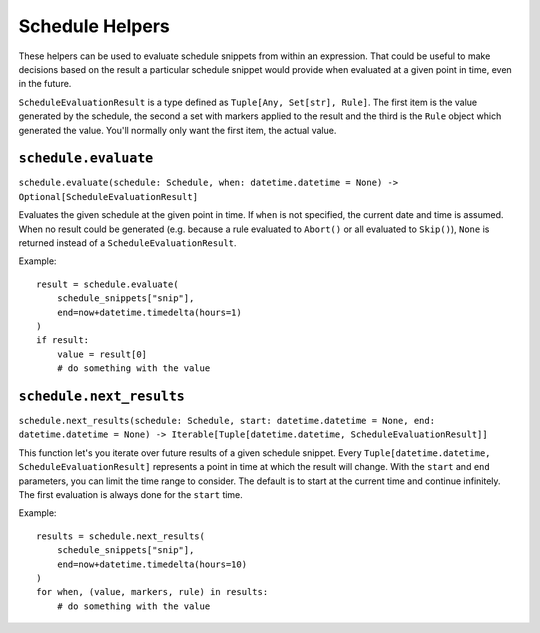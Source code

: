 Schedule Helpers
================

These helpers can be used to evaluate schedule snippets from within an
expression. That could be useful to make decisions based on the result
a particular schedule snippet would provide when evaluated at a given
point in time, even in the future.

``ScheduleEvaluationResult`` is a type defined as ``Tuple[Any, Set[str],
Rule]``. The first item is the value generated by the schedule, the
second a set with markers applied to the result and the third is the
``Rule`` object which generated the value. You'll normally only want
the first item, the actual value.


``schedule.evaluate``
---------------------

``schedule.evaluate(schedule: Schedule, when: datetime.datetime = None) -> Optional[ScheduleEvaluationResult]``

Evaluates the given schedule at the given point in time. If ``when``
is not specified, the current date and time is assumed.
When no result could be generated (e.g. because a rule evaluated to
``Abort()`` or all evaluated to ``Skip()``), ``None`` is returned instead
of a ``ScheduleEvaluationResult``.

Example:

::

    result = schedule.evaluate(
        schedule_snippets["snip"],
       	end=now+datetime.timedelta(hours=1)
    )
    if result:
        value = result[0]
        # do something with the value


``schedule.next_results``
-------------------------

``schedule.next_results(schedule: Schedule, start: datetime.datetime = None, end: datetime.datetime = None) -> Iterable[Tuple[datetime.datetime, ScheduleEvaluationResult]]``

This function let's you iterate over future results of a given schedule
snippet. Every ``Tuple[datetime.datetime, ScheduleEvaluationResult]``
represents a point in time at which the result will change.
With the ``start`` and ``end`` parameters, you can limit the time range
to consider. The default is to start at the current time and continue
infinitely.
The first evaluation is always done for the ``start`` time.

Example:

::

    results = schedule.next_results(
        schedule_snippets["snip"],
       	end=now+datetime.timedelta(hours=10)
    )
    for when, (value, markers, rule) in results:
        # do something with the value
